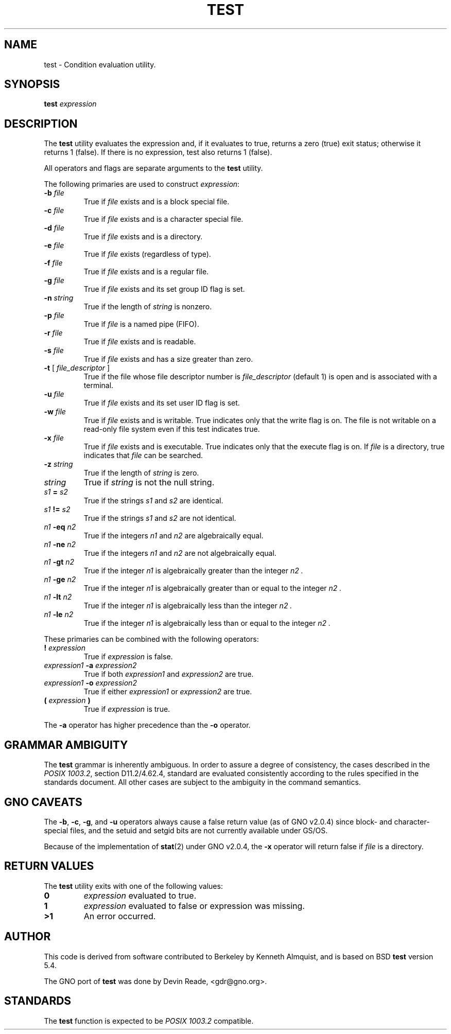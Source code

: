 .\" Copyright (c) 1991 Regents of the University of California.
.\" All rights reserved.
.\"
.\" This code is derived from software contributed to Berkeley by
.\" the Institute of Electrical and Electronics Engineers, Inc.
.\"
.\" Redistribution and use in source and binary forms, with or without
.\" modification, are permitted provided that the following conditions
.\" are met:
.\" 1. Redistributions of source code must retain the above copyright
.\"    notice, this list of conditions and the following disclaimer.
.\" 2. Redistributions in binary form must reproduce the above copyright
.\"    notice, this list of conditions and the following disclaimer in the
.\"    documentation and/or other materials provided with the distribution.
.\" 3. All advertising materials mentioning features or use of this software
.\"    must display the following acknowledgement:
.\"	This product includes software developed by the University of
.\"	California, Berkeley and its contributors.
.\" 4. Neither the name of the University nor the names of its contributors
.\"    may be used to endorse or promote products derived from this software
.\"    without specific prior written permission.
.\"
.\" THIS SOFTWARE IS PROVIDED BY THE REGENTS AND CONTRIBUTORS ``AS IS'' AND
.\" ANY EXPRESS OR IMPLIED WARRANTIES, INCLUDING, BUT NOT LIMITED TO, THE
.\" IMPLIED WARRANTIES OF MERCHANTABILITY AND FITNESS FOR A PARTICULAR PURPOSE
.\" ARE DISCLAIMED.  IN NO EVENT SHALL THE REGENTS OR CONTRIBUTORS BE LIABLE
.\" FOR ANY DIRECT, INDIRECT, INCIDENTAL, SPECIAL, EXEMPLARY, OR CONSEQUENTIAL
.\" DAMAGES (INCLUDING, BUT NOT LIMITED TO, PROCUREMENT OF SUBSTITUTE GOODS
.\" OR SERVICES; LOSS OF USE, DATA, OR PROFITS; OR BUSINESS INTERRUPTION)
.\" HOWEVER CAUSED AND ON ANY THEORY OF LIABILITY, WHETHER IN CONTRACT, STRICT
.\" LIABILITY, OR TORT (INCLUDING NEGLIGENCE OR OTHERWISE) ARISING IN ANY WAY
.\" OUT OF THE USE OF THIS SOFTWARE, EVEN IF ADVISED OF THE POSSIBILITY OF
.\" SUCH DAMAGE.
.\"
.\"     @(#)test.1	6.6 (Berkeley) 6/8/92
.\"
.\" $Id: test.1,v 1.3 1999/07/03 14:36:14 gdr-ftp Exp $
.\"
.TH TEST 1 "19 October 1997" GNO "Commands and Applications"
.SH NAME
test \- Condition evaluation utility.
.SH SYNOPSIS
.B test
.I expression
.SH DESCRIPTION
The
.B test
utility evaluates the expression and, if it evaluates
to true, returns a zero (true) exit status; otherwise
it returns 1 (false).
If there is no expression, test also
returns 1 (false).
.LP
All operators and flags are separate arguments to the
.B test
utility.
.LP
The following primaries are used to construct
.IR expression :
.IP "\fB-b\fR \fIfile\fR"
True if
.I file
exists and is a block special
file.
.IP "\fB-c\fR \fIfile\fR"
True if
.I file
exists and is a character
special file.
.IP "\fB-d\fR \fIfile\fR"
True if
.I file
exists and is a directory.
.IP "\fB-e\fR \fIfile\fR"
True if
.I file
exists (regardless of type).
.IP "\fB-f\fR \fIfile\fR"
True if
.I file
exists and is a regular file.
.IP "\fB-g\fR \fIfile\fR"
True if
.I file
exists and its set group ID flag
is set.
.IP "\fB-n\fR \fIstring\fR"
True if the length of
.I string
is nonzero.
.IP "\fB-p\fR \fIfile\fR"
True if
.I file
is a named pipe (FIFO).
.IP "\fB-r\fR \fIfile\fR"
True if
.I file
exists and is readable.
.IP "\fB-s\fR \fIfile\fR"
True if
.I file
exists and has a size greater
than zero.
.IP "\fB-t\fR [ \fIfile_descriptor\fR ]"
True if the file whose file descriptor number
is
.I file_descriptor
(default 1) is open and is
associated with a terminal.
.IP "\fB-u\fR \fIfile\fR"
True if
.I file
exists and its set user ID flag
is set.
.IP "\fB-w\fR \fIfile\fR"
True if
.I file
exists and is writable.
True
indicates only that the write flag is on.
The file is not writable on a read-only file
system even if this test indicates true.
.IP "\fB-x\fR \fIfile\fR"
True if
.I file
exists and is executable.
True
indicates only that the execute flag is on.
If
.I file
is a directory, true indicates that
.I file
can be searched.
.IP "\fB-z\fR \fIstring\fR"
True if the length of
.I string
is zero.
.IP "\fIstring\fR"
True if
.I string
is not the null
string.
.IP "\fIs1\fR \fB=\fR \fIs2\fR"
True if the strings
.I s1
and
.I s2
are identical.
.IP "\fIs1\fR \fB!=\fR \fIs2\fR"
True if the strings
.I s1
and
.I s2
are not identical.
.IP "\fIn1\fR \fB-eq\fR \fIn2\fR"
True if the integers
.I n1
and
.I n2
are algebraically
equal.
.IP "\fIn1\fR \fB-ne\fR \fIn2\fR"
True if the integers
.I n1
and
.I n2
are not
algebraically equal.
.IP "\fIn1\fR \fB-gt\fR \fIn2\fR"
True if the integer
.I n1
is algebraically
greater than the integer
.I n2 .
.IP "\fIn1\fR \fB-ge\fR \fIn2\fR"
True if the integer
.I n1
is algebraically
greater than or equal to the integer
.I n2 .
.IP "\fIn1\fR \fB-lt\fR \fIn2\fR"
True if the integer
.I n1
is algebraically less
than the integer
.I n2 .
.IP "\fIn1\fR \fB-le\fR \fIn2\fR"
True if the integer
.I n1
is algebraically less
than or equal to the integer
.I n2 .
.LP
These primaries can be combined with the following operators:
.IP "\fB!\fR \fIexpression\fR"
True if
.I expression
is false.
.IP "\fIexpression1\fR \fB-a\fR \fIexpression2\fR"
True if both
.I expression1
and
.I expression2
are true.
.IP "\fIexpression1\fR \fB-o\fR \fIexpression2\fR"
True if either
.I expression1
or
.I expression2
are true.
.IP "\fB\&(\fR \fIexpression\fR \fB\&)\fR"
True if
.I expression
is true.
.LP
The
.B -a
operator has higher precedence than the
.B -o
operator.
.SH GRAMMAR AMBIGUITY
The 
.B test
grammar is inherently ambiguous.  In order to assure a degree of consistency,
the cases described in the 
.IR "POSIX 1003.2" , 
section D11.2/4.62.4, standard
are evaluated consistently according to the rules specified in the
standards document.  All other cases are subject to the ambiguity in the
command semantics.
.SH GNO CAVEATS
The
.BR \-b ,
.BR \-c ,
.BR \-g ,
and
.BR \-u
operators always cause a false return value (as of GNO v2.0.4)
since block- and character-special files, and the setuid and setgid bits
are not currently available under GS/OS.
.LP
Because of the implementation of
.BR stat (2)
under GNO v2.0.4, the
.BR \-x
operator will return false if
.I file
is a directory.
.SH RETURN VALUES
The
.B test
utility exits with one of the following values:
.IP \fB0\fR
.I expression
evaluated to true.
.IP \fB1\fR
.I expression
evaluated to false or expression was missing.
.IP \fB>1\fR
An error occurred.
.SH AUTHOR
This code is derived from software contributed to Berkeley by
Kenneth Almquist, and is based on BSD
.BR test
version 5.4.
.LP
The GNO port of
.BR test
was done by Devin Reade, <gdr@gno.org>.
.SH STANDARDS
The
.B test
function is expected to be
.I "POSIX 1003.2"
compatible.
